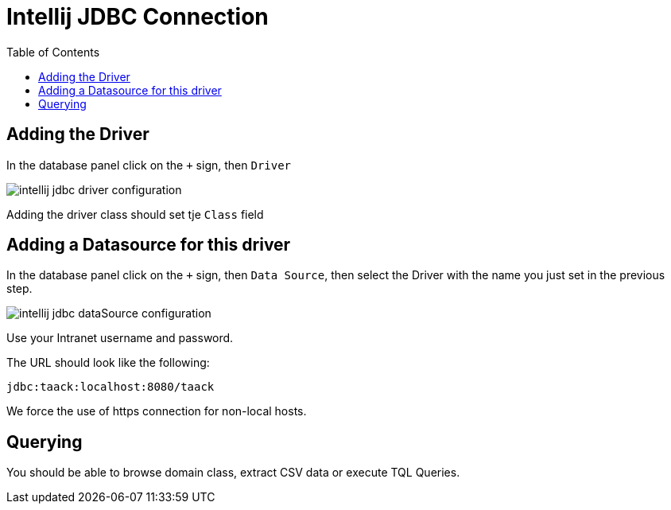 = Intellij JDBC Connection
:doctype: book
:taack-category: 1|more/JDBC
:source-highlighter: rouge
:toc:

== Adding the Driver

In the database panel click on the `+` sign, then `Driver`

image::intellij-jdbc-driver-configuration.webp[]

Adding the driver class should set tje `Class` field

== Adding a Datasource for this driver

In the database panel click on the `+` sign, then `Data Source`, then select the Driver with the name you just set in the previous step.

image::intellij-jdbc-dataSource-configuration.webp[]

Use your Intranet username and password.

The URL should look like the following:

```
jdbc:taack:localhost:8080/taack
```

We force the use of https connection for non-local hosts.

== Querying

You should be able to browse domain class, extract CSV data or execute TQL Queries.
